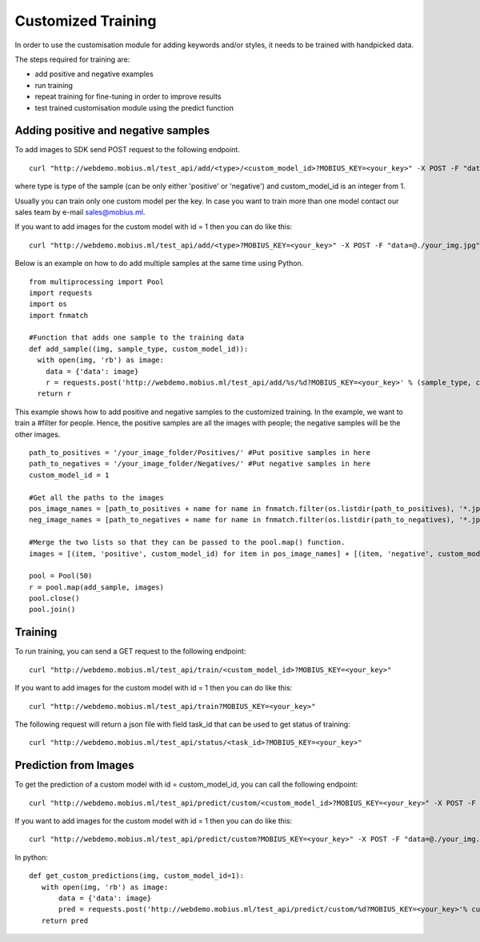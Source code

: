 Customized Training
=================================

In order to use the customisation module for adding keywords and/or styles, it needs to be trained with handpicked data.

The steps required for training are:

* add positive and negative examples
* run training
* repeat training for fine-tuning in order to improve results
* test trained customisation module using the predict function

.. image::
   data/PA3.png
   :align: center

Adding positive and negative samples
-------------------------------------

To add images to SDK send POST request to the following endpoint.
::

  curl "http://webdemo.mobius.ml/test_api/add/<type>/<custom_model_id>?MOBIUS_KEY=<your_key>" -X POST -F "data=@./your_img.jpg"

where type is type of the sample (can be only either 'positive' or 'negative') and custom_model_id is an integer from 1.

Usually you can train only one custom model per the key. In case you want to train more than one model contact our sales team by e-mail sales@mobius.ml.

If you want to add images for the custom model with id = 1 then you can do like this:

::

  curl "http://webdemo.mobius.ml/test_api/add/<type>?MOBIUS_KEY=<your_key>" -X POST -F "data=@./your_img.jpg"

.. note::



Below is an example on how to do add multiple samples at the same time using Python.
::

    from multiprocessing import Pool
    import requests
    import os
    import fnmatch

    #Function that adds one sample to the training data
    def add_sample((img, sample_type, custom_model_id)):
      with open(img, 'rb') as image:
        data = {'data': image}
        r = requests.post('http://webdemo.mobius.ml/test_api/add/%s/%d?MOBIUS_KEY=<your_key>' % (sample_type, custom_model_id), files=data).json()
      return r



This example shows how to add positive and negative samples to the customized training. In the example, we want to train a
#filter for people. Hence, the positive samples are all the images with people; the negative samples will be the other images.

::

    path_to_positives = '/your_image_folder/Positives/' #Put positive samples in here
    path_to_negatives = '/your_image_folder/Negatives/' #Put negative samples in here
    custom_model_id = 1

    #Get all the paths to the images
    pos_image_names = [path_to_positives + name for name in fnmatch.filter(os.listdir(path_to_positives), '*.jpg')]
    neg_image_names = [path_to_negatives + name for name in fnmatch.filter(os.listdir(path_to_negatives), '*.jpg')]

    #Merge the two lists so that they can be passed to the pool.map() function.
    images = [(item, 'positive', custom_model_id) for item in pos_image_names] + [(item, 'negative', custom_model_id) for item in neg_image_names]

    pool = Pool(50)
    r = pool.map(add_sample, images)
    pool.close()
    pool.join()


Training
------------

To run training, you can send a GET request to the following endpoint:
::

  curl "http://webdemo.mobius.ml/test_api/train/<custom_model_id>?MOBIUS_KEY=<your_key>"

If you want to add images for the custom model with id = 1 then you can do like this:
::

  curl "http://webdemo.mobius.ml/test_api/train?MOBIUS_KEY=<your_key>"

The following request will return a json file with field task_id that can be used to get status of training:
::

  curl "http://webdemo.mobius.ml/test_api/status/<task_id>?MOBIUS_KEY=<your_key>"


Prediction from Images
-----------------------

To get the prediction of a custom model with id = custom_model_id, you can call the following endpoint:
::

  curl "http://webdemo.mobius.ml/test_api/predict/custom/<custom_model_id>?MOBIUS_KEY=<your_key>" -X POST -F "data=@./your_img.jpg"

If you want to add images for the custom model with id = 1 then you can do like this:
::

  curl "http://webdemo.mobius.ml/test_api/predict/custom?MOBIUS_KEY=<your_key>" -X POST -F "data=@./your_img.jpg"

In python:
::

  def get_custom_predictions(img, custom_model_id=1):
     with open(img, 'rb') as image:
         data = {'data': image}
         pred = requests.post('http://webdemo.mobius.ml/test_api/predict/custom/%d?MOBIUS_KEY=<your_key>'% custom_model_id, files=data).json()
     return pred